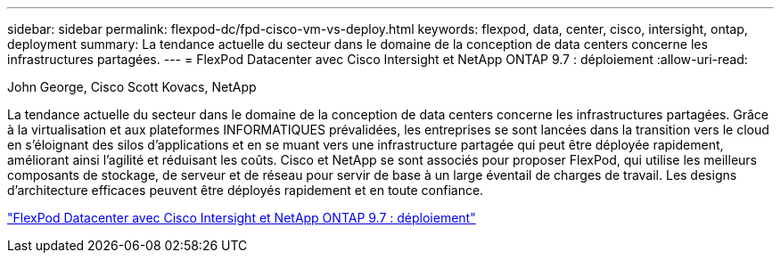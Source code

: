 ---
sidebar: sidebar 
permalink: flexpod-dc/fpd-cisco-vm-vs-deploy.html 
keywords: flexpod, data, center, cisco, intersight, ontap, deployment 
summary: La tendance actuelle du secteur dans le domaine de la conception de data centers concerne les infrastructures partagées. 
---
= FlexPod Datacenter avec Cisco Intersight et NetApp ONTAP 9.7 : déploiement
:allow-uri-read: 


John George, Cisco Scott Kovacs, NetApp

La tendance actuelle du secteur dans le domaine de la conception de data centers concerne les infrastructures partagées. Grâce à la virtualisation et aux plateformes INFORMATIQUES prévalidées, les entreprises se sont lancées dans la transition vers le cloud en s'éloignant des silos d'applications et en se muant vers une infrastructure partagée qui peut être déployée rapidement, améliorant ainsi l'agilité et réduisant les coûts. Cisco et NetApp se sont associés pour proposer FlexPod, qui utilise les meilleurs composants de stockage, de serveur et de réseau pour servir de base à un large éventail de charges de travail. Les designs d'architecture efficaces peuvent être déployés rapidement et en toute confiance.

link:https://www.cisco.com/c/en/us/td/docs/unified_computing/ucs/UCS_CVDs/fp_dc_ontap_97_ucs_4_vmw_vs_67_U3.html["FlexPod Datacenter avec Cisco Intersight et NetApp ONTAP 9.7 : déploiement"^]
